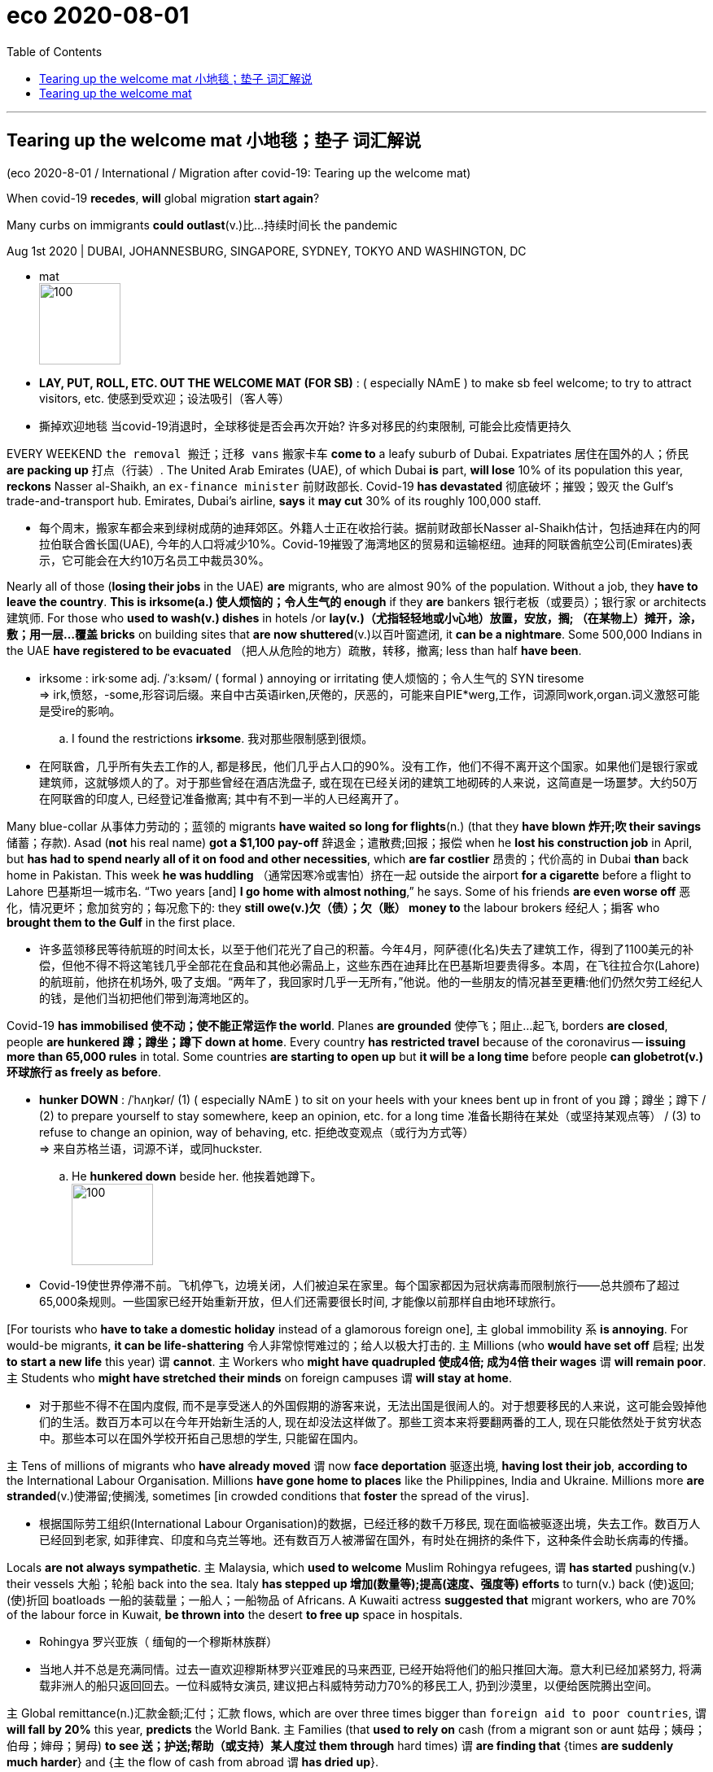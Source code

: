 
= eco 2020-08-01
:toc:

---

== Tearing up the welcome mat 小地毯；垫子 词汇解说

(eco 2020-8-01 / International / Migration after covid-19: Tearing up the welcome mat)

When covid-19 *recedes*, *will* global migration *start again*?

Many curbs on immigrants *could outlast*(v.)比…持续时间长 the pandemic

Aug 1st 2020 | DUBAI, JOHANNESBURG, SINGAPORE, SYDNEY, TOKYO AND WASHINGTON, DC


- mat +
image:../../+ img_单词图片/m/mat.jpg[100,100]

- *LAY, PUT, ROLL, ETC. OUT THE WELCOME MAT (FOR SB)* : ( especially NAmE ) to make sb feel welcome; to try to attract visitors, etc. 使感到受欢迎；设法吸引（客人等）

- 撕掉欢迎地毯
当covid-19消退时，全球移徙是否会再次开始?
许多对移民的约束限制, 可能会比疫情更持久

EVERY WEEKEND `the removal 搬迁；迁移 vans`  搬家卡车 *come to* a leafy suburb of Dubai. Expatriates 居住在国外的人；侨民 *are packing up* 打点（行装）. The United Arab Emirates (UAE), of which Dubai *is* part, *will lose* 10% of its population this year, *reckons* Nasser al-Shaikh, an `ex-finance minister` 前财政部长. Covid-19 *has devastated* 彻底破坏；摧毁；毁灭 the Gulf’s trade-and-transport hub. Emirates, Dubai’s airline, *says* it *may cut* 30% of its roughly 100,000 staff.

- 每个周末，搬家车都会来到绿树成荫的迪拜郊区。外籍人士正在收拾行装。据前财政部长Nasser al-Shaikh估计，包括迪拜在内的阿拉伯联合酋长国(UAE), 今年的人口将减少10%。Covid-19摧毁了海湾地区的贸易和运输枢纽。迪拜的阿联酋航空公司(Emirates)表示，它可能会在大约10万名员工中裁员30%。

Nearly all of those (*losing their jobs* in the UAE) *are* migrants, who are almost 90% of the population. Without a job, they *have to leave the country*. *This is irksome(a.)  使人烦恼的；令人生气的 enough* if they *are* bankers 银行老板（或要员）；银行家 or architects 建筑师. For those who *used to wash(v.) dishes* in hotels /or *lay(v.)（尤指轻轻地或小心地）放置，安放，搁; （在某物上）摊开，涂，敷；用一层…覆盖 bricks* on building sites that *are now shuttered*(v.)以百叶窗遮闭, it *can be a nightmare*. Some 500,000 Indians in the UAE *have registered to be evacuated* （把人从危险的地方）疏散，转移，撤离; less than half *have been*.

- irksome : irk·some  adj.   /ˈɜːksəm/
( formal ) annoying or irritating 使人烦恼的；令人生气的
SYN tiresome +
=> irk,愤怒，-some,形容词后缀。来自中古英语irken,厌倦的，厌恶的，可能来自PIE*werg,工作，词源同work,organ.词义激怒可能是受ire的影响。 +
.. I found the restrictions *irksome*. 我对那些限制感到很烦。

- 在阿联酋，几乎所有失去工作的人, 都是移民，他们几乎占人口的90%。没有工作，他们不得不离开这个国家。如果他们是银行家或建筑师，这就够烦人的了。对于那些曾经在酒店洗盘子, 或在现在已经关闭的建筑工地砌砖的人来说，这简直是一场噩梦。大约50万在阿联酋的印度人, 已经登记准备撤离; 其中有不到一半的人已经离开了。


Many blue-collar 从事体力劳动的；蓝领的 migrants *have waited so long for flights*(n.) (that they *have blown 炸开;吹 their savings* 储蓄；存款). Asad (*not* his real name) *got a $1,100 pay-off*  辞退金；遣散费;回报；报偿 when he *lost his construction job* in April, but *has had to spend nearly all of it on food and other necessities*, which *are far costlier* 昂贵的；代价高的 in Dubai *than* back home in Pakistan. This week *he was huddling* （通常因寒冷或害怕）挤在一起 outside the airport *for a cigarette* before a flight to Lahore 巴基斯坦一城市名. “Two years [and] *I go home with almost nothing*,” he says. Some of his friends *are even worse off* 恶化，情况更坏；愈加贫穷的；每况愈下的: they *still owe(v.)欠（债）；欠（账） money to* the labour brokers 经纪人；掮客 who *brought them to the Gulf* in the first place.

- 许多蓝领移民等待航班的时间太长，以至于他们花光了自己的积蓄。今年4月，阿萨德(化名)失去了建筑工作，得到了1100美元的补偿，但他不得不将这笔钱几乎全部花在食品和其他必需品上，这些东西在迪拜比在巴基斯坦要贵得多。本周，在飞往拉合尔(Lahore)的航班前，他挤在机场外, 吸了支烟。“两年了，我回家时几乎一无所有，”他说。他的一些朋友的情况甚至更糟:他们仍然欠劳工经纪人的钱，是他们当初把他们带到海湾地区的。


Covid-19 *has immobilised 使不动；使不能正常运作 the world*. Planes *are grounded*  使停飞；阻止…起飞, borders *are closed*, people *are hunkered 蹲；蹲坐；蹲下 down at home*. Every country *has restricted travel* because of the coronavirus -- *issuing more than 65,000 rules* in total. Some countries *are starting to open up* but *it will be a long time* before people *can globetrot(v.)环球旅行 as freely as before*.

- *hunker DOWN* : /ˈhʌŋkər/  (1) ( especially NAmE ) to sit on your heels with your knees bent up in front of you 蹲；蹲坐；蹲下 / (2) to prepare yourself to stay somewhere, keep an opinion, etc. for a long time 准备长期待在某处（或坚持某观点等） /
(3) to refuse to change an opinion, way of behaving, etc. 拒绝改变观点（或行为方式等） +
=> 来自苏格兰语，词源不详，或同huckster. +
.. He *hunkered down* beside her. 他挨着她蹲下。 +
image:../../+ img_单词图片/hunker/hunker.jpg[100,100]

- Covid-19使世界停滞不前。飞机停飞，边境关闭，人们被迫呆在家里。每个国家都因为冠状病毒而限制旅行——总共颁布了超过65,000条规则。一些国家已经开始重新开放，但人们还需要很长时间, 才能像以前那样自由地环球旅行。


[For tourists who *have to take a domestic holiday* instead of a glamorous foreign one], `主` global immobility `系` *is annoying*. For would-be migrants, *it can be life-shattering* 令人非常惊愕难过的；给人以极大打击的. `主` Millions (who *would have set off* 启程; 出发 *to start a new life* this year) `谓` *cannot*. `主` Workers who *might have quadrupled 使成4倍; 成为4倍 their wages* `谓` *will remain poor*. `主` Students who *might have stretched their minds* on foreign campuses `谓` *will stay at home*.

- 对于那些不得不在国内度假, 而不是享受迷人的外国假期的游客来说，无法出国是很闹人的。对于想要移民的人来说，这可能会毁掉他们的生活。数百万本可以在今年开始新生活的人, 现在却没法这样做了。那些工资本来将要翻两番的工人, 现在只能依然处于贫穷状态中。那些本可以在国外学校开拓自己思想的学生, 只能留在国内。

`主` Tens of millions of migrants who *have already moved* `谓` now *face deportation* 驱逐出境, *having lost their job*, *according to* the International Labour Organisation. Millions *have gone home to places* like the Philippines, India and Ukraine. Millions more *are stranded*(v.)使滞留;使搁浅, sometimes [in crowded conditions that *foster* the spread of the virus].

- 根据国际劳工组织(International Labour Organisation)的数据，已经迁移的数千万移民, 现在面临被驱逐出境，失去工作。数百万人已经回到老家, 如菲律宾、印度和乌克兰等地。还有数百万人被滞留在国外，有时处在拥挤的条件下，这种条件会助长病毒的传播。

Locals *are not always sympathetic*. `主` Malaysia, which *used to welcome* Muslim Rohingya refugees, `谓` *has started* pushing(v.) their vessels 大船；轮船 back into the sea. Italy *has stepped up 增加(数量等);提高(速度、强度等) efforts* to turn(v.) back  (使)返回;(使)折回 boatloads 一船的装载量；一船人；一船物品 of Africans. A Kuwaiti actress *suggested that* migrant workers, who are 70% of the labour force in Kuwait, *be thrown into* the desert *to free up* space in hospitals.

- Rohingya 罗兴亚族（ 缅甸的一个穆斯林族群）

- 当地人并不总是充满同情。过去一直欢迎穆斯林罗兴亚难民的马来西亚, 已经开始将他们的船只推回大海。意大利已经加紧努力, 将满载非洲人的船只返回回去。一位科威特女演员, 建议把占科威特劳动力70%的移民工人, 扔到沙漠里，以便给医院腾出空间。

`主` Global remittance(n.)汇款金额;汇付；汇款 flows, which are over three times bigger than `foreign aid to poor countries`, `谓` *will fall by 20%* this year, *predicts* the World Bank. `主` Families (that *used to rely on* cash (from a migrant son or aunt 姑母；姨母；伯母；婶母；舅母) *to see 送；护送;帮助（或支持）某人度过 them through* hard times) `谓` *are finding that* {times *are suddenly much harder*} and {`主` the flow of cash from abroad `谓` *has dried up*}.

- remittance : /rɪˈmɪtns/ =>  re-回,向后 + -mitt-送,派 + -ance名词词尾

- aunt : the sister of your father or mother; the wife of your uncle 姑母；姨母；伯母；婶母；舅母

- see : v. [ VN + adv./prep. ] to go with sb to help or protect them 送；护送
.. I *saw* the old lady *across (= helped her cross) the road*. 我护送老太太穿过马路。

- *see sb through | see sb through sth* : ( not used in the progressive tenses 不用于进行时 ) to give help or support to sb for a particular period of time 帮助（或支持）某人度过
.. Her courage and good humour *saw her through*. 她靠着顽强的勇气和乐观的性格挺了过来。
.. I only have $20 *to see me through the week*. 我只有20元来维持我这一周了。

-  世界银行预测，今年全球汇款流量将下降20%，而(作为"扶贫资金"最大来源的)全球汇款流量, 是外国对贫困国家援助的三倍多。那些过去依靠 移民到国外的儿子, 或父母的姐妹们, 所提供的现金, 来度过难关的家庭, 他们发现，生活情况突然变得更加艰难，同时来自海外的汇款流入也已枯竭。


`主` Businesses that *depend on* mobile labour `谓`  *have been hobbled*  蹒跚；跛行;阻止；妨碍. Pokka Singapore, a drinks-maker, *employs*(v.) about 120 Malaysians who *used to commute* （乘公共汽车、火车、汽车等）上下班往返，经常往返（于两地） across the border *to Singapore*. When the borders *closed*, more than half *decided to remain in* Malaysia, says Rieko Shofu, the firm’s boss. She *has gone without* 缺少（所需之物）；没有（常有之物等） half her Malaysian workforce [for months], with no end in sight.

-  *go without* : (PHRASAL VERB) 缺少（所需之物）；没有（常有之物等） If you *go without* something that you need or usually have or do, you do not get it or do it.
.. I have known what it is like *to go without food for days*...
我知道几天没有东西吃是什么滋味了。

- 依赖流动性劳动力的企业, 已经举步维艰。Pokka Singapore是一家饮料制造商，雇佣了大约120名马来西亚人，他们过去经常往返于边境和新加坡之间来上班。该公司的老板Rieko Shofu说，当边境关闭时，超过半数的人决定留在马来西亚。她已经失去了一半的马来西亚劳工, 好几个月了，而且看不到结束的迹象。


Travel curbs(n.) *have made* cross-border investment *harder*. Before *committing(v.) money to a venture*, you *need to be “able to walk* the factory floor” and “*physically validate* what you *read* in the PowerPoint presentation 提出（或展示、解释等）的方式,” *says* Stephen Forshaw of Temasek, Singapore’s `sovereign-wealth fund` 主权财富基金. Now, if you *are not* already there, you can’t.

- validate : /ˈvælɪdeɪt/ v. to prove that sth is true 证实；确认；确证 / to state officially that sth is useful and of an acceptable standard 批准；确认…有效；认可 +
=> -val-强壮,价值 + -id形容词词尾. 词源同 value.引申词义有效的。 +
.. *to validate a theory* 证实理论
.. Check that their courses *have been validated* by a reputable organization. 要确保他们的课程获得有声望机构的承认。

- presentation :[ U ] the way in which sth is offered, shown, explained, etc. to others 提出（或展示、解释等）的方式
.. Improving *the product's presentation* (= the way it is wrapped, advertised, etc.) should increase(v.) sales. 改进产品的装潢将会提高销售量。
.. I admire *the clear, logical presentation* of her arguments. 我很欣赏她的论证，言辞清晰且有条理。

- 新加坡主权财富基金淡马锡(Temasek)的斯蒂芬•福肖(Stephen Forshaw)表示，在投资一家企业之前，你需要“能够在工厂里实地考察”，并“切实验证你在PowerPoint演示文稿中所读到的内容的真假性”。现在，如果你还做不到这一点，你就无法投资。


*Even if* tourism 旅游业；观光业 and business travel *return to something resembling 看起来像；显得像；像 normal* [as the pandemic *fades*], some restrictions on migration *may remain*. Where people *had* `a settled 不大可能变动的；稳定的 settled right` *to move* which *was temporarily suspended* for health reasons, within the European Union for example, that right *will surely be restored*. But where `主` permission (to move) `谓` *is granted*  （尤指正式地或法律上）同意，准予，允许 by the host government 东道国政府, it *may become permanently harder*.

- settled : a. not likely to change or move 不大可能变动的；稳定的 / comfortable and happy with your home, job, way of life, etc. 舒适自在的；（对住所、工作、生活方式等）习惯的 +
.. *settled weather* 持续不变的天气
.. *a settled way* of life 安定的生活方式

- 随着疫情的消退，即使旅游业和商务旅行恢复到类似正常的水平，对移民的一些限制仍可能保留。在那些"人们有着稳定的权力能自由迁移"的地方, 例如欧盟, 虽然这些地方因疫情原因而暂时封禁, 但自由迁移的权力将来必定会恢复. 但在那些迁移自由需要东道国政府批准的地方，自由迁移就可能永久地比较困难.


Much *will depend on* how covid-19 *affects* people’s view of immigrants. Fear *could make them more hostile*. Many *will conclude that* letting(v.) in foreigners *is* a health risk (though the vast majority of travellers *are not* migrants). Because the virus *originated in China*, bigots （种族、宗教或政治的）顽固盲从者，偏执者 in many countries *have mistreated* 虐待 people who *look* Chinese. Bigots in China, meanwhile, *have evicted* （尤指依法从房屋或土地上）驱逐，赶出，逐出 black immigrants *from* their homes and *barred them from hotels*, after *hearing a rumour* that Africans *were likely to be infected*. Future migrants *will not quickly forget* footage （影片中的）连续镜头，片段 of `a no-blacks sign` on a McDonald’s in Guangzhou.

- bigot :  /ˈbɪɡət/ n. a person who has very strong, unreasonable beliefs or opinions about race, religion or politics and who will not listen to or accept the opinions of anyone who disagrees （种族、宗教或政治的）顽固盲从者，偏执者 +
=> 来自口语by god , 形容某些常常以神之名拿神说事的人。

- evict : v. /ɪˈvɪkt/  *~ sb (from sth)* to force sb to leave a house or land, especially when you have the legal right to do so （尤指依法从房屋或土地上）驱逐，赶出，逐出 +
=> e-, 向外。-vict,胜利，词源同victory,convince. 即胜利赶走，驱逐。

- 这在很大程度上将取决于新冠肺炎如何影响人们对移民的看法。恐惧可能会让他们更具敌意。许多人会得出结论，让外国人入境会带来健康风险(尽管绝大多数的旅行者不是移民)。由于病毒起源于中国，许多国家中的偏执的人, 对看起来像中国人的人, 施加了虐待。与此同时，在听到非洲人可能会受到感染的传言后，中国的偏执分子也将黑人移民赶出了家园，并禁止他们入住酒店。未来的外来移民, 是不会很快忘记广州麦当劳上的"禁止黑人进入"的标识的。


*With economies reeling* 踉跄；摇摇晃晃地挪动；蹒跚;似乎在不停旋转；仿佛天旋地转, many *will also conclude that* it is time *to stop* immigrants *from competing(v.) with* natives 本地人；当地人;本地人；当地人 *for* scarce(a.)缺乏的；不足的；稀少的 jobs. In countries where lots of migrants *have been laid off* （通常指因工作岗位不足而）辞退，解雇，使下岗 and *are allowed to live on the dole*  失业救济金, locals *may resent* 愤恨；感到气愤；愤愤不平 the expense.

- dole : /doʊl/ => 词源同deal, 分发，分配，发配。引申义施舍或失业救济金。

- 随着经济的摇摇欲坠，许多人也会得出结论，现在是时候阻止移民来与当地人争夺稀缺的工作了。在许多移民被解雇并被允许靠救济金生活的国家，当地人可能会对这笔费用的支出感到不满。


The pandemic *might also hurt* `illicit 非法的；违法的 migrants`. `主` Some of `the snooping 窥探；打探；探听 tools` that governments *have introduced* to trace(v.) the spread of covid-19 `谓` *could outlast 比…持续时间长 it*, *making it harder* to work(v.) in the shadows. In China, *to take the most extreme example*, malls and subways *often deny(v.) entry to* those who lack(v.) an app on their phone *to show* they are healthy, which *no one can get* without a formal address. “It *may become virtually 几乎；差不多；事实上；实际上 impossible* to live(v.) without papers 证明；证件,” *writes* Roberto Castillo of AfricansInChina.net.

- 疫情还可能伤害非法移民。各国政府为了追踪covid-19的传播, 而采用的一些监视工具, 可能会长存下去，这些监视会在明面上运行。在中国，举个最极端的例子， 对于那些手机上没有app来显示自己健康与否的人,
商场和地铁经常拒绝他们进入，没有正式居住地址的人, 是无法进入的。AfricansInChina.net的罗伯托·卡斯蒂略写道:“你没有健康证明的话, 几乎是无法在中国生活下去的。”


In other ways, however, the pandemic *could make* people *friendlier 更友好 towards* immigrants, many of whom *have risked their lives* to do(v.) essential work during the crisis (see chart 1). Health services in rich countries *could not function* without them (see chart 2). Roughly half the doctors in Australia and Israel *are foreign-born*. In America migrants *were* 14% of the population in 2018 but 29% of doctors. `主` Medical research, of the sort (that *will* one day *yield*(v.)出产（作物）；产生（收益、效益等）；提供 a vaccine 疫苗；菌苗), `谓` *depends on* teams of `the most talented minds from around the world` *getting together and collaborating*. Some 40% of `medical and life scientists` in America *are foreign-born*. `主` The Oxford Vaccine Group, which *unveiled* 为…揭幕；揭开…上的覆盖物；拉开…的帷幔;（首次）展示，介绍，推出；将…公之于众 `promising(a.) vaccine trial results`(n.) in July, `谓` *includes* scientists from practically 几乎；差不多；很接近 everywhere.

- 然而，在其他方面，疫情可能会让人们对移民更加友好，他们中的许多人, 在危机期间冒着生命危险做了重要的工作(见表1)。富国中的医疗服务, 离不开他们(见图表2)。澳大利亚和以色列中, 大约有一半的医生是在外国出生的. 2018年时, 美国的移民占总人口的14%，但却占了医生总数的29%。有朝一日会生产出疫苗的那种医学研究，有赖于来自世界各地的最有才华的团队, 聚集在一起合作。在美国，大约40%的医学和生命科学家, 是外国出生的。牛津疫苗集团(Oxford Vaccine Group)在7月份公布了前景看好的疫苗的试验结果，该组织也包括了来自世界几乎各地的科学家。

Immigrants *also do* a big share of the jobs *that “make it possible* for the rest of us *to work safely from home*,” *observes* Doris Meissner of the Migration Policy Institute, a think-tank. They *grow food* (42% of farm workers in America *are foreign-born*), *deliver(v.) things* (18% of industrial truckers) and *disinfect(v.)给…消毒 floors* (47% of `hotel maids` 酒店女仆 and 25% of janitors 看门人). More than half of American `tech giants` *were founded by* immigrants or their children. That *includes* Zoom, Amazon and Google, [without whose products] `remote working` *would be tricky* 难办的；难对付的.

- janitor :  /ˈdʒænɪtər/ N-COUNT A janitor is a person whose job is to take care of a building. 看门人;清洁工;门房 +
=> January（一月）来自古罗马的门户之神Janus的名字，而该神名则来自拉丁语ianua（门）；同样来自这个拉丁语的单词是janitor（门卫）。一月是一年的门户，通过理解January的本义得到词根-jan-“门”，这样janitor应该好记些。 +
image:../../+ img_单词图片/j/janitor.jpg[100,100]

- 移民政策研究所 -- 一个智库-- 的Doris Meissner说, 移民做了很大一部分工作，真是因为他们的工作, 才“使我们其他人能够在家中安全地工作”。他们种植粮食(42%的美国农场工人, 是外国出生的)，送货(18%的工业卡车司机是移民), 和楼层消毒(47%的酒店服务员和25%的门卫是移民)。超过一半的美国科技巨头, 是由移民或他们的子女创立的。包括Zoom、亚马逊(Amazon)和谷歌，如果没有它们的产品，远程工作就很难实现。


[With covid-19 *rife*(a.)（坏事）盛行，普遍; 充斥，充满（坏事）], immigration policy *is not at the top of the agenda* anywhere. But *it is bubbling up* （感情）变得越来越强烈. Europe *seems more hostile to* migrants (*crossing* the Mediterranean 地中海). In Australia the opposition Labor Party’s immigration spokeswoman *said* the country *should move away from* its “lazy” reliance(n.) on “cheap” foreign workers who *take “jobs* (Australians could do”).

- rife  /raɪf/ a.  *~ (with sth)* full of sth bad or unpleasant 充斥，充满（坏事） / if sth bad or unpleasant is rife in a place, it is very common there （坏事）盛行，普遍 +
=> 词源同 river,rift.通常用于形容坏事的盛行。

- 在covid-19肆虐的情况下，在任何地方, 移民政策都不列于首要议程。但它的确正越来越受关注。对穿越地中海而到来的移民, 欧洲似乎更加敌视。在澳大利亚，反对党工党的移民发言人表示，该国应该摆脱对“廉价”外国工人的“懒惰”依赖，这些人抢走了“澳大利亚人本可以做的工作”。


Among rich countries the debate *is playing out （使）（戏剧性的事件）逐渐发生；（使）展开 most dramatically* in America. Long before covid-19 *was discovered*, Mr Trump *associated* immigrants *with* germs 微生物；细菌；病菌. He *spoke of* 提起；讲述 “tremendous 巨大的；极大的 `infectious disease` 传染病 … *pouring across the border*” with Mexico. Stephen Miller, a hardline 强硬的；不妥协的 adviser, *had long argued that* public health *could provide a legal justification* 正当理由 for *shutting them out* 把…关在门外;使…不能进入. After the coronavirus *struck*, Mr Trump *enacted* 通过（法律）;颁布；制定法律 a wishlist 意愿清单 of restrictions.

- justification : jus·ti·fi·ca·tion n.   /ˌdʒʌstɪfɪˈkeɪʃn/   n. *~ (for sth/doing sth)* a good reason why sth exists or is done 正当理由
.. *I can see no possible justification* for any further tax increases. 我看不出还能提出什么理由来进一步加税了。

- 在富裕国家中，这场辩论在美国上演得最为戏剧化。早在新冠肺炎被发现之前，特朗普就将移民与细菌联系在一起。他谈到了“巨大的传染性疾病……正越过与墨西哥的边境”。强硬派顾问斯蒂芬•米勒(Stephen Miller)长期以来一直认为，公共卫生可以提供法律依据, 来"将他们(移民)拒之门外"。冠状病毒爆发后，特朗普通过了一系列限制措施的法律。

He *banned* foreign travellers from China. This *did not protect America* since Americans *were free* to return home from covid-19 hotspots. Nonetheless 尽管如此，但是, Mr Trump *praised* his own decisiveness （作出的）决定，抉择. “I *banned* China,” he *repeated*, often.

- 他禁止来自中国的外国游客。这并没有保护到美国，因为美国人可以自由地从其他covid-19热点地区返回美国。尽管如此，特朗普还是称赞了自己的抉择。“我封禁了中国，”他经常重复说。

Immigration to the United States *was falling* even before the pandemic, *thanks to* `① aggressive 好斗的；挑衅的；侵略的；富于攻击性的;气势汹汹的；声势浩大的；志在必得的 enforcement`  执行, ② `reduced(a.) quotas`(n.)定额；限额；配额 and ③ `the eloquence` 口才；雄辩；雄辩术；修辞 with which Mr Trump *tells* migrants `they are not wanted`. The `net increase` in the foreign-born population *was* a mere 200,000 in 2017-18, *down from* over 1m in 2013-14. Mr Trump *seems* eager *to lower*(v.) that number *to* zero.

- quota : /ˈkwəʊtə/ n.
[ C ] the limited number or amount of people or things that is officially allowed 定额；限额；配额 +
-> *a quota system* for accepting refugees 接收难民的限额制度 +
[ C ] an amount of sth that sb expects or needs to have or achieve 定量；定额；指标 +
-> I'm going home now -- *I've done my quota of work* for the day. 我现在要回家了—我已完成了今天的工作指标。 +
=> 来自拉丁语quot,多少，来自PIE*kwo,疑问代词词干，词源同quality,quantity.用于指战士或士兵的供给定额或配额，后词义通用化。

- eloquence :  /ˈelə-kwəns/ +
image:../../+ img_单词图片/e/eloquence.jpg[100,100]

- 甚至疫情流行之前，美国的移民数量就已经在下降了，这要归功于积极的执法、减少的移民配额, 以及特朗普的雄辩, 告诉移民说不需要他们了。美国的外国出生人口(即移民)的净增长, 从2013-14年的逾100万, 下降到2017-18年的区区20万。看上去特朗普急于将这一数字降至零。


In June he *issued* a “Proclamation 宣言；公告；声明 (*Suspending* `Entry(n.) of Aliens` `Who *Present* a Risk *to* the US Labour Market` *Following* the Coronavirus *Outbreak*)”. It *froze* four types of visa [for the rest of the year]: H-1Bs (for `highly skilled workers`); H-2Bs (for `less-skilled workers`); J visas, for `au pairs`, ``temporary summer workers ``and some academics; and L visas, for professionals who *are moved* within the same company.

- au pairs : /ˌoʊ ˈper/ n. 互惠换工生（以帮做家务、照顾小孩等换取食宿和学习语言的外国年轻人） / adj. 互惠的，换工的

- 今年6月，他发布了一项“公告，在冠状病毒爆发后，暂停"对美国劳动力市场构成风险的外国人"入境”。在今年余下的时间里，它冻结了四种类型的签证: +
.. H-1Bs(高技能工人签证); +
.. H-2Bs(针对低技能工人); +
.. J签证(给互惠换工生、临时暑期工人和一些学者);  +
.. L签证(适用于随着同一家公司进入美国工作的专业人员)。



With every word, they *drop* knowledge

These new rules, *combined with* a near `total shutdown` of `visa offices`, *will destroy* American jobs, *not create* them. Holders of H-1B visas *mostly work in* information technology, where there *is* a skills shortage. Adam Ozimek of Upwork, a freelancing 当自由职业者 platform, *estimates that* `主` the use of IT *to enable* `remote working` `谓` *has reduced* the risk of `job losses` *by between a third and a half*. And a new paper by Britta Glennon of the Wharton School *finds that* when America *restricts* H-1B visas, multinationals 跨国公司 *do not hire* more Americans. They *shift* operations *to* Canada, India and China.

- freelance  : a. earning money by selling your work or services to several different organizations rather than being employed by one particular organization 特约的；自由职业（者）的 / [ V ] to earn money by selling your work to several different organizations 做特约工作；从事自由职业 +
=>  free, 自由的。lance, 矛。原指自由作战的战士，雇佣兵。后用来指自由撰稿人，自由职业者。

- 这些新规定，加上"签证办公室"的几乎全部关闭，将会摧毁而不是创造美国的就业机会。持有H-1B签证的人, 大多在信息技术行业工作，而这一行业存在技能短缺问题。自由职业平台Upwork的亚当•奥兹梅克(Adam Ozimek)估计，利用IT来实现远程工作, 能将失业风险降低三分之一到一半。沃顿商学院(Wharton School)的布丽塔•格伦农(Britta Glennon)的一篇新论文发现，当美国限制H-1B签证时，跨国公司不但不会雇佣更多的美国人。他们反而将业务转移到加拿大、印度和中国。


`主` *Curbing* 控制，抑制，限定，约束（不好的事物） the flow of talent `谓` *will constrict* 限制；限定；抑制；约束 economic growth. *Consider* `the baffling 令人困惑的 decision` *to stop* intra-company 公司内部的 transfers 搬迁；转移；调动；变换. Multinationals *routinely bring in* 引入；请来；邀请 key managers or technicians *from abroad* to solve(v.) bottlenecks （尤指工商业发展的）瓶颈，阻碍，障碍. If they *cannot do this*, their businesses *are less likely to succeed* -- so they *will be less likely to invest in America at all*. “About 80% of my portfolio （个人或机构的）投资组合，有价证券组合 *consists of* at least one founder(n.) who has immigrant roots,” says Joydeep Bhattacharyya, a `venture capitalist` 资本家 in Silicon Valley. “Many *have started* outside the United States, and then the entrepreneur *has moved over* 转变;变更;让位;离职, *employing* a lot of American workers. This year it’*s completely stopped*. *No matter* how well they’re doing, they can’t come.”

- baffle : /ˈbæfl/ v. to confuse sb completely; to be too difficult or strange for sb to understand or explain 使困惑；难住 / n.( technical 术语 ) a screen used to control or prevent the flow of sound, light or liquid （控制声、光、液体等流动的）隔板，挡板，反射板 +
=> 拟声词。 +
.. *I'm baffled* why she hasn't called. 我不明白她为什么没打电话。 +
image:../../+ img_单词图片/b/baffle.jpg[100,100]

- *move over* : ① (PHRASAL VERB) 转变;变更 If you move over to a new system or way of doing something, you change to it. +
-> The government is having to introduce some difficult changes, particularly in *moving over to a market economy*.
政府不得不推行一些艰难的变革，尤其是向市场经济体制的转变。  +
② (PHRASAL VERB) 让位;离职 If someone moves over, they leave their job or position in order to let someone else have it. +

- 限制人才流动, 将限制经济增长。想想"阻止公司内部调动"这样的令人困惑的决定吧。跨国公司通常从国外引进关键管理人员或技术人员, 来解决瓶颈问题。如果他们做不到这一点，他们的生意就不太可能成功——所以他们根本就不太可能在美国投资。硅谷风险投资家乔伊迪普•巴塔查里亚(Joydeep Bhattacharyya)表示:“在我的投资组合中，大约有80%, 其创始人中至少有一位有移民血统。”他说:“许多企业家在美国以外的地方开始创业，然后这些企业家就转移到美国，雇用了很多美国工人。但这种现象今年它完全停止了。因为不管他们做得有多好，他们都无法进入美国。”


*Banning* au pairs *won’t create(v.) jobs for Americans*, either. On the contrary: by *providing* cheap child care, au pairs *make it easier* for American parents *to go out to work*. `主` Families that *couldn’t afford a nanny* （儿童家中的）保姆;奶奶；姥姥 `谓` *can often afford* an au pair because `主` part of the au pair’s compensation  补偿（或赔偿）物；（尤指）赔偿金，补偿金；赔偿 `系` *is* a place to stay /and a chance to learn English.

- 禁止互惠生, 也不会为美国人创造就业机会。相反，通过提供廉价的托儿服务，互惠生能让美国父母更方便外出工作。那些请不起保姆的家庭通常也能请得起互惠生，因为互惠生的部分报酬, 是只要提供他们以住宿和学习英语的机会。

Jason Patwell, a defence contractor  承包人；承包商, *is* a single father of three boys, one of whom *has special needs*  （智力或身体障碍者的）特殊需求. He *was aghast*(a.)惊恐；惊骇 when he *realised that* an au pair *would not be coming*. “I *would love to （表示喜欢，愿意）很想 say* I *have a back-up plan*, but I don’t. I *can throw money at （在某事上）白扔钱 the problem*, and *go into debt*. I’*ll survive* until the end of the summer,” he says.

- aghast :  /əˈɡæst/ a. *~ (at sth)* filled with horror and surprise when you see or hear sth 惊恐；惊骇 +
=> 前缀a-, 加强。-ghast同ghost, 见鬼了。 +
.. Erica *looked at him aghast*(a.). 埃丽卡惊恐地望着他。

-  *THROW MONEY AT STH* : ( disapproving ) to try to deal with a problem or improve a situation by spending money on it, when it would be better to deal with it in other ways （在某事上）白扔钱
.. It is inappropriate simply *to throw money at these problems*. 只是用钱去处理这些问题, 是不适当的。

- 国防承包商杰森·帕特韦尔(Jason Patwell)是三个男孩的单亲父亲，其中一个孩子还需要特殊照顾。当他意识到互惠生不来的时候，他惊呆了。“我真的很想说我有后备计划，但我没有。我可以在这个问题上白白花钱, 然后陷入负债。我能活到夏末”他说。


In worse-off 恶化，情况更坏；愈加贫穷的；每况愈下的 countries, where the state *lacks(v.) the cash* to cushion(v.)（跌倒或碰撞时）起缓冲作用，缓和冲击 the economic shock of covid-19, the debate about migration *is even more fraught*(a.)充满（不愉快事物）的. *Consider* South Africa, where xenophobia(n.)仇外，惧外（对外国人的厌恶或惧怕） *was common*, sometimes lethally 致命地；危害地；极具威胁地 so, even before the pandemic. Like America, South Africa *shares* `a long, porous 多孔的；透水的；透气的 land border` with a large continent 大陆；陆地；洲 where *wages are much lower*. Workers and traders *flock(v.)群集；聚集；蜂拥 there from all over Africa*. The World Bank *estimates that* each one *creates [on average] two jobs* for natives, because migrants *import* skills, *start* businesses and *spend* money. But most South Africans *think otherwise* 不这样认为;有另外的想法. They *are nearly [twice] `as likely to say that* {immigrants *are* a burden}` *[than]* `*to say* {they *make the country stronger*}`, says a Pew poll. (In America, those figures *are reversed*  颠倒的；相反的.)

- fraught : adj.  /frɔːt/ *~ with sth* : filled with sth unpleasant 充满（不愉快事物）的 +
=> 来自freight的拼写变体，原指船只装满货物的，满载的。后来该词用于心理学术语，指心里面装满担子的，忧虑的。 +
.. There was *a fraught silence*. 有一阵令人焦虑的沉默。

- xenophobia : /ˌzenəˈfoʊbiə/ => xeno-,外国人，-phobia,仇视，词源同 claustrophobia.

- porous : /ˈpɔːrəs/ 多孔的；透水的；透气的 +
=> 来自pore,孔隙。词源解释见pore²词条 与词根-port-(运输)同源词根词缀： -por-(通过,通道) + -ous

- 在那些状况恶化的国家，它们缺乏资金来缓冲covid-19带来的经济冲击，关于移民的辩论也更充满令人不快的气氛。以南非为例，即使在疫情之前，仇外情绪已经很普遍，有时甚至充满了危害。与美国一样，南非与贫穷的(比南非工资低得多的)非洲大陆, 有着漫长而充满渗透性的边界. 工人和商人们从非洲各地涌向南非。据世界银行(World Bank)估计，由于移民能带进技能、开办企业, 并且花钱消费，所以每一个移民, 平均能为南非当地人创造两个工作机会。但大多数南非人却不这么想。皮尤(Pew)的一项民意调查显示，认为"移民是一种负担"的人数, 几乎两倍于认为"移民能使南非更强大"的人数。(在美国，这一数字正好相反。)


`主` One of the first things (South Africa’s government *did* to fight(v.) covid-19) `系` *was* to build(v.) a 40km fence 栅栏；篱笆；围栏 on the border with Zimbabwe 津巴布韦. It *has more holes* than a bagel 百吉饼（硬面包圈） warehouse 仓库；货栈；货仓. A local farmer *calls it* “a complete farce” 滑稽戏（剧本）；闹剧（剧本）；笑剧（剧本）. It *would not be* much of `a public-health measure` in any case. Covid-19 *has largely entered South Africa* by air, from Europe, and *is circulating widely*.

- bagel : /ˈbeɪɡl/ a hard bread roll shaped like a ring 百吉圈（硬面包） +
=> bag-,词源同bow,弯，-el,小词后缀。形容该面包外观。 +
image:../../+ img_单词图片/b/bagel.jpg[100,100]

- farce :  /fɑːrs/ n. [ CU ] a funny play for the theatre based on ridiculous and unlikely situations and events; this type of writing or performance 滑稽戏（剧本）；闹剧（剧本）；笑剧（剧本） / [ C ] a situation or an event that is so unfair or badly organized that it becomes ridiculous 荒唐的事情；闹剧 +
=> 来自拉丁语farcire, 塞进，填塞，词源同force-meat. 可能来自PIE*ger, 塞，充满，词源同cram, crowd. 后用于指大杂烩，闹剧。 +
image:../../+ img_单词图片/f/farce.jpg[100,100]

- 南非政府对抗新冠肺炎的第一件事, 就是在与津巴布韦的边界上修建了个40公里长的围栏。它上面的洞比百吉饼仓库的还要多。当地一位农民称, 这是一场“彻头彻尾的闹剧”。在任何情况下，这都不会是一种公共卫生措施。新冠肺炎大部分是从欧洲乘飞机进入南非的，而且传播很广。


In March a minister *announced that* `主` foreign-owned shops, which *are* the only outlets 专营店；经销店;折扣品经销店;出口；排放管 in many areas and *are disproportionally 不均衡地；不相称地 owned* by Ethiopians and Somalis 索马里人, `谓` *would have to close*. Locals *were forced* to travel(v.) miles *to buy groceries* 杂货；食品；生活用品, which *helped spread the virus*. Enforcement *was relaxed* in April, but the hassles 困难；麻烦 *did not end*.

- outlet : ( business 商 ) a shop/store or an organization that sells goods made by a particular company or of a particular type 专营店；经销店
.. The business *has 34 retail outlets* in this state alone. 那家商号仅在本州就有34个零售店。

- hassle : /ˈhæsl/ n. a situation that is annoying because it involves doing sth difficult or complicated that needs a lot of effort 困难；麻烦 / v. [ VN ] ( informal ) to annoy sb or cause them trouble, especially by asking them to do sth many times （不断）烦扰，麻烦

- 今年3月，一位部长宣布，外资商店将不得不关闭，这些商店是许多地区唯一的经销店，由埃塞俄比亚人和索马里人不成比例地拥有。关店之后, 当地人被迫长途跋涉数英里来购买食品杂货，这助长了病毒的传播。在4月份, 执法有所放松，但麻烦并没有因此而结束。



`主` When the offices (that *issue* permits) `谓` *were closed*, the government *promised that* all expiring 到期; 失效 permits *would automatically be extended*, *first* until July 31st, *then* until October 31st. However, police and soldiers *have allegedly 依其申述；据说，据称 detained*  拘留；扣押 and *demanded bribes from* foreigners (with out-of-date papers). A few Zimbabweans *got on* 上车 privately organised `repatriation 遣送回国；调回本国 buses`. Upon *leaving* South Africa, some *were banned from returning* for five years, despite *promises to the contrary*. An overhaul 检修；大修；改造 of `immigration laws` *is due* 预定；预期；预计 later this year -- *to be drafted* by securocrats 〈南非〉军警官参政要员;可影响政府政策的人, *not* economists.

- securocrat : /sɪ'kjʊərə-kræt/ N a military or police officer who has the power to influence government policy (南非白人政权时期的政府官员, 军事官僚)可影响政府政策的人

- 当发放许可证的办公室关闭时，政府曾承诺, 所有即将到期的许可证将自动延期，先是延长至7月31日，然后延长至10月31日。然而，警察和士兵还是据称拘留了证件过期的外国人，并向他们索要贿赂。一些津巴布韦人登上了私人组织的遣返大巴。离开南非后，一些人被禁止在五年内返回，尽管政府做出相反的承诺。南非的移民法的全面改革, 将于今年晚些时候进行 -- 将由军警官参政要员起草，而不是经济学家。


Some countries *may emerge* [from the pandemic] *more open to* migration. [In Japan] covid-19 *may have spurred* 鞭策；激励；刺激；鼓舞;促进，加速，刺激（某事发生） the government *to make its pro-immigration policies more explicit*  （说话）清晰的，明确的；直言的；坦率的; 直截了当的；不隐晦的；不含糊的. The country *is ageing* and *needs* young foreigners *to clean(v.) hotels* and *staff(v.)在…工作；任职于；为…配备职员 shops*. The `polite fiction`(虚构的事；假想之物)客套话; 以避免冲突或尴尬 *was that* many of these foreign workers *were* “trainees”  实习生, *learning skills to bring back home*.

- trainee :  /ˌtreɪˈniː/

- 一些国家可能会从疫情中脱颖而出，而对移民更加开放。在日本，新冠肺炎可能促使该国政府更加明确地支持移民政策。这个国家正在老龄化，需要年轻的外国人来打扫酒店和在商店打工。客气的说就是, 这些外国工人有许多是“实习生”，在日本学习用以带回母国的技能。


*Got* a lot farther [*by* working(v.) a lot harder]

But [from April] the government *ditched 抛弃;丢弃 the requirement* (that these “trainees” 实习生 *stick with*  紧跟，不离开（某人，以便得到帮助） the firm (that *sponsored 主办；举办；促成 their visa*)). It *did not want to deport(v.)把（违法者或无合法居留权的人）驱逐出境，递解出境 migrants* who *had lost jobs* in one sector (eg hotels) when others (eg hospitals) *were crying out for them*. So it *announced that* they *could switch employers*. *By doing so*, it *has dropped the pretence* 假象；伪装；虚伪的表现 that `主` the trainee programme `系` *is* about anything *more than* coping with `Japan’s own labour shortage`, *argues* Menju Toshihiro of the Japan Centre for International Exchange, a non-profit. Indeed, migrant workers *are [so] valuable [that]* `主` calls(n.) (*to exclude* them *from* the government’s covid-19 `stimulus package` 经济刺激方案) `谓` *fell on deaf 聋的 ears* 不被理睬；不被注意；被置若罔闻.

- *stick with sb/sth* : [ no passive ] ( informal )
(1) to stay close to sb so that they can help you 紧跟，不离开（某人，以便得到帮助） +
(2) to continue with sth or continue doing sth 持续；坚持
.. They decided *to stick with their original plan*. 他们决定继续执行原来的计划。

- sponsor : [ VN ] to arrange for sth official to take place 主办；举办；促成 / [ VN ] to support sb by paying for their training or education 资助（某人的培训或教育）
.. The US *is sponsoring negotiations* between the two sides. 美国正在安排双方的谈判。

- pretence : /ˈpriːtens/ n. [ Using. ] *~ (of sth/of doing sth) |~ (that...)* the act of behaving in a particular way, in order to make other people believe sth that is not true 假象；伪装；虚伪的表现

- *FALL ON DEAF EARS* : to be ignored or not noticed by other people 不被理睬；不被注意；被置若罔闻
.. Her advice *fell on deaf ears*. 她的忠告没有受到重视。

- 通过更加努力的工作，我们走得更远. +
但从4月份开始，日本政府取消了要求这些“实习生”必须留在为他们提供签证的公司的规定。它不想驱逐那些"在一个部门(如酒店)失去工作, 但在其他部门(如医院)却迫切需要他们"的移民。因此，政府宣布他们可以更换打工公司。日本国际交流中心(一家非营利性机构)的Menju Toshihiro认为，通过这样做，日本就抛弃了假象外衣, 谎称实习生计划是出于"解决日本自身的劳动力短缺"之外的其他目的. 事实上，外来移民工人是如此的宝贵，以至于那些要想把他们(移民)排除在政府的刺激经济计划之外的呼声, 都被日本政府忽略掉了。



*Do they know* what you *overcame*?

[In Britain] anti-immigration sentiment （基于情感的）观点，看法；情绪 *peaked* 达到高峰；达到最高值 around the time of `the Brexit referendum`(n.)全民投票；全民公决 of 2016, but *has since subsided* 趋于平静；平息；减弱；消退. `主` Many (who *voted to leave the EU* because they *thought* there was too much migration) `谓` now *feel* Britain *has taken back control of* its borders. *In the wake of*  随…之后而来；跟随在…后 covid-19, views of immigration *will continue to mollify*(v.)使平静；抚慰, *predicts* Jonathan Portes of King’s College London. `主` A recent decision *to extend* residence rights *to up to* 3m Hong Kongers `谓` *passed without fuss* （为小事）大吵大闹，大发牢骚;无谓的激动（或忧虑、活动）；大惊小怪. Under `a proposed 被提议的，建议的 points-based 记点积分制 system`, EU nationals （某国的）公民 *will find* it harder to work(v.) in the UK, and few workers from anywhere *will be admitted* [if they *make less than £25,600 ($33,231)* a year]. But the rules *will be looser* for health workers. And voters 选民 *have noticed that* `主` many migrants who *make less than £25,600* `系` *have been indispensable* 不可或缺的；必不可少的 [of late 最近以来]. “`主` Care workers` （精神病人、残疾人、尤指住院治疗者的）护理员, bus drivers and `supermarket staff` all `谓` *fulfil 履行；执行；符合；具备;起…作用；目的是 essential functions*, and *it is far from obvious that* there *will be* public support for an immigration system that *excludes 排斥；拒绝接纳 them all* in favour of relatively 相当程度上；相当地；相对地 junior bankers,” *writes* Mr Portes.

- referendum : /ˌrefəˈrendəm/ n. *~ (on sth)* an occasion when all the people of a country can vote on an important issue 全民投票；全民公决 +
=> 来自拉丁语 referendum,参考对象，来自 referre,拿回，参考，词源同 refer.-end,动名词后缀， -um,中性格。后引申词义全民公决。

-  *in the wake of sb/sth* : coming after or following sb/sth 随…之后而来；跟随在…后
.. There have been demonstrations on the streets *in the wake of* the recent bomb attack. 在近来的炸彈袭击之后，大街上随即出现了示威游行。
.. A group of reporters *followed in her wake*. 一群记者跟随在她的身后。

- mollify : /ˈmɑːlɪfaɪ/ [ VN ] ( formal ) to make sb feel less angry or upset 使平静；抚慰 +
=> 来自拉丁语mollis,软的，词源同melt,-fy,使。即使软下来，引申词义使平静，抚慰。 +
-ify是动词后缀；主要看词根moll，比较两个同源词melt（融化；熔化）和mild（柔和的），三者主体形式一致，元音部分有些许变化，且都来自印欧词根*mel-（柔，软），“安抚”是使急躁的情绪变柔缓，“融化”是硬的东西变柔软，“柔和的”就无需多言了。 +
image:../../+ img_单词图片/m/mollify.jpg[100,100]

- 在英国，在2016年脱欧公投期间, 反移民情绪达到了顶峰，但此后有所减弱。许多人投票支持脱欧，因为他们认为有太多的移民进来了，但现在他们觉得英国已经夺回了对边境的控制。伦敦大学国王学院的乔纳森•波特斯预测，在covid-19爆发后，对移民的看法将继续缓和。最近一项将"居英权"扩展包含到香港300万人的决定, 无异议顺利通过。根据一项被提议的积分制，欧盟居民将发现, 他们更难去英国工作. 无论来自哪个国家，只要年收入低于2.56万英镑(合3.3231万美元)的人, 都不被英国允许入境。但是对卫生工作者的规则会比较宽松。英国选民们也注意到，许多年收入低于2.56万英镑的移民, 近来是不可或缺的。波特斯写道:“医护人员、公交司机和超市员工, 都提供着最基本的服务，因此公众不太可能(不明显)支持这样一个移民政策: 即排斥这些移民基本工人, 而去支持相对初级的银行家.


In America, *for all* 尽管；虽然 Mr Trump’s fist 拳头-waving, `主` the share of people who *think that* illegal immigration is a “very big problem” `谓` *has fallen markedly* 明显地；显著地；引人注目地 since the pandemic began, *from 43%* last year *to 28%* in June. This *could be because* the influx(n.)（人、资金或事物的）涌入，流入 *has dried up*, or because, *compared with* covid-19 itself, nothing *seems like* a “very big problem”. The country *is divided*. A new Economist/YouGov poll *finds* `主` Americans `谓` *roughly evenly split* 分裂，使分裂（成不同的派别） between ① *wanting* immigration *to resume* after the pandemic [at the same pace as before or faster (40%)] *versus* ② slower or *remaining frozen* (42%).

- *for all* :  despite 尽管；虽然 / used to say that sth is not important or of no interest or value to you/sb （表示对某人不重要、无价值或无所谓）
.. *For all* its clarity of style, the book is not easy reading. 这本书**虽然**文体清晰，但读起来并不容易。
.. You can do what you like, *for all I care*. 你想干什么就可以干什么，我才不管呢。

- influx : /ˈɪnflʌks/ n. *~ (of sb/sth) (into...)* : the fact of a lot of people, money or things arriving somewhere （人、资金或事物的）涌入，流入 +
=> in-,进入，使，-flu,流动，词源同fluid,flux. 即流进，流入。 +
.. *a massive/sudden influx* of visitors 游客的大量╱突然涌入

- 在美国，尽管特朗普挥舞着拳头，但自疫情开始以来，认为非法移民是一个“非常大的问题”的民意比例, 已经明显下降，从去年的43%, 降至6月份的28%。这可能是因为涌入美国的移民已经枯竭，也可能是因为，与新冠肺炎本身相比，似乎没有什么是“非常大的问题”。这个国家变得分裂。一项新的经济学人/YouGov民意调查发现，美国人的民意大致均分, 一派希望在疫情后移民恢复的速度, 能与之前相同, 或更快些(40%)，另一派则希望, 移民速度应该放慢, 或保持冻结(42%)。


Still, `主` `the inability` of populist 平民主义的; 民粹主义的 leaders such as Mr Trump and Brazil’s Jair Bolsonaro `*to cope with* covid-19` `谓` *could cost 使丧失；使损失 them their jobs* -- and thereby *usher(v.) in* 开创；开始；开启 `a less drawbridge （可开闭的）吊桥-up type` of government. The Economist’s `prediction model` *gives* Joe Biden *about a nine-in-ten chance* of *winning the American presidency* in November. He *would clearly be different*. He says “Trump *has waged(v.)开始，发动，进行，继续（战争、战斗等） an unrelenting 持续的；不缓和的；势头不减的;不留情的 assault 攻击；突击；袭击 on* `our values` and `our history (as a nation of immigrants)`.” He *could immediately revoke* 取消；废除；使无效 Mr Trump’s executive orders  行政命令 and *stop separating* （使）分开，分离；分割；划分 migrant children *from their parents*. He *vows ① to promote laws* to increase(v.) the number of skilled migrants, ② *create an easier path to* citizenship and ③ *let* cities (with labour shortages) *petition(v.) for* （向法庭）请求，申请; 祈求；请求；请愿 more migrants.


- usher : /ˈʌʃər/ v. [ VN + adv./prep. ] to take or show sb where they should go 把…引往；引导；引领 +
=> 来自 PIE*os,嘴，词源同 oral,osculate.用来指迎宾。 +
.. The secretary *ushered(v.) me into his office*. 秘书把我领进他的办公室。 +
image:../../+ img_单词图片/u/usher.jpg[100,100]

- *usher(v.) sth in*
( formal ) to be the beginning of sth new or to make sth new begin 开创；开始；开启
.. The change of management *ushered(v.) in* fresh ideas and policies. 更换领导班子带来了新思想和新政策。

- drawbridge +
image:../../+ img_单词图片/d/drawbridge.jpg[100,100]

- *Drawbridges up*  : The new divide in rich countries is not between left and right but between open and closed.  +富裕国家的新鸿沟不是左与右，而是开放与封闭

- 尽管如此，特朗普和巴西总统贾尔·博尔索纳罗(Jair Bolsonaro)等民粹主义领导人, 无力应对新冠肺炎，可能会让他们下台 -- 从而迎来一个不那么依赖"吊桥政策"(锁国)的政府。根据“经济学人”的预测模型，乔·拜登在11月赢得美国总统大选的可能性, 约为十分之九。他显然会有所不同。他说，“特朗普对我们的价值观, 和我们作为移民国家的历史, 发起了无情的攻击。” 他可以立即撤销特朗普的行政命令，并停止将移民儿童与父母分开。他誓言要推动法律, 来增加技术移民的数量，给移民创造一条更容易获得公民身份的途径，并让劳动力短缺的城市能申请更多的移民。


Covid-19 *has shown that* `主` the freedom to migrate, which *was always constrained*, `谓` *can be cancelled [at will]* when people are scared(a.)害怕；恐惧；畏惧；担心. *Consider* Subha Nawer Pushpita’s experiences. She is a Bangladeshi 孟加拉人 *studying computer science* at the Massachusetts Institute of Technology. America *was built by people* like her: immigrants at MIT *have won more Nobel prizes* than China. So *she was gobsmacked(a.)瞠目结舌的；目瞪口呆的 to learn*, on July 6th, *that* she *might be deported*  把（违法者或无合法居留权的人）驱逐出境，递解出境. The government *said that* `主` foreigners at American universities *who take only remote classes* `谓` *would have to leave the country*.

- gobsmacked : adj.   /ˈɡɒbsmækt/
( BrE informal ) so surprised that you do not know what to say 瞠目结舌的；目瞪口呆的 +
=> gob, 嘴。smack, 打嘴，掌掴。 +
image:../../+ img_单词图片/g/gobsmacked.jpg[100,100]

- 新冠肺炎表明，一直受到限制的迁徙自由，在人们感到害怕时可以随意取消。想想普什皮塔的经历吧。她是一名孟加拉国人，在麻省理工学院学习计算机科学。美国是由她这样的人建立起来的:麻省理工学院的移民获得的诺贝尔奖比中国还要多。因此，7月6日得知自己可能会被驱逐出境时，她大吃一惊。政府表示，在美国大学只上远程课程的外国人, 将不得不离开美国。

Eighteen states *sued 控告；提起诉讼 to have the rule scrapped* 废弃；取消；抛弃；报废. The week after, it was. “I *felt incredibly relieved 感到宽慰的；放心的；显得开心的 and excited*. I *called my mom* and *I was shouting*,” *recalls* Ms Pushpita. She *will be able to study*. But many others *won’t*. On July 24th the Trump administration *said that* `主` new foreign students *who have not yet reached America* `谓` *will be barred* if their classes *are taught remotely*. “*As long as* 只要 he’s in office, something else *will pop up*,” sighs Ms Pushpita.

- *as/so long as* : only if 只要 +
-> We'll go *as long as the weather is good*.
只要天气好我们就去。 +
since; to the extent that 既然；由于；就…来说 +
-> *So long as* there is a demand for these drugs, the financial incentive for drug dealers will be there.
只要对这些毒品有需求，也就存在着对贩毒者的经济诱因。

- 18个州提起了诉讼，要求废除这项规定。在那之后的一周，该法案被废除(it was scrapped)。“我感到无比欣慰和兴奋。我打电话给我妈妈，我大喊道，“普什皮塔女士回忆道。她能够继续学习。但其他许多人却不能够了。7月24日，特朗普政府表示，如果上了远程授课，那些还没有到进入美国的新外国学生, 将被禁止进入美国。Pushpita女士叹息道：“只要他(特朗普)在任，就会有其他事情冒出来。”


---

== Tearing up the welcome mat

When covid-19 recedes, will global migration start again?

Many curbs on immigrants could outlast the pandemic

Aug 1st 2020 | DUBAI, JOHANNESBURG, SINGAPORE, SYDNEY, TOKYO AND WASHINGTON, DC


EVERY WEEKEND the removal vans come to a leafy suburb of Dubai. Expatriates are packing up. The United Arab Emirates (UAE), of which Dubai is part, will lose 10% of its population this year, reckons Nasser al-Shaikh, an ex-finance minister. Covid-19 has devastated the Gulf’s trade-and-transport hub. Emirates, Dubai’s airline, says it may cut 30% of its roughly 100,000 staff.

Nearly all of those losing their jobs in the UAE are migrants, who are almost 90% of the population. Without a job, they have to leave the country. This is irksome enough if they are bankers or architects. For those who used to wash dishes in hotels or lay bricks on building sites that are now shuttered, it can be a nightmare. Some 500,000 Indians in the UAE have registered to be evacuated; less than half have been.

Many blue-collar migrants have waited so long for flights that they have blown their savings. Asad (not his real name) got a $1,100 pay-off when he lost his construction job in April, but has had to spend nearly all of it on food and other necessities, which are far costlier in Dubai than back home in Pakistan. This week he was huddling outside the airport for a cigarette before a flight to Lahore. “Two years [and] I go home with almost nothing,” he says. Some of his friends are even worse off: they still owe money to the labour brokers who brought them to the Gulf in the first place.

Covid-19 has immobilised the world. Planes are grounded, borders are closed, people are hunkered down at home. Every country has restricted travel because of the coronavirus—issuing more than 65,000 rules in total. Some countries are starting to open up but it will be a long time before people can globetrot as freely as before.

For tourists who have to take a domestic holiday instead of a glamorous foreign one, global immobility is annoying. For would-be migrants, it can be life-shattering. Millions who would have set off to start a new life this year cannot. Workers who might have quadrupled their wages will remain poor. Students who might have stretched their minds on foreign campuses will stay at home.

Tens of millions of migrants who have already moved now face deportation, having lost their job, according to the International Labour Organisation. Millions have gone home to places like the Philippines, India and Ukraine. Millions more are stranded, sometimes in crowded conditions that foster the spread of the virus.

Locals are not always sympathetic. Malaysia, which used to welcome Muslim Rohingya refugees, has started pushing their vessels back into the sea. Italy has stepped up efforts to turn back boatloads of Africans. A Kuwaiti actress suggested that migrant workers, who are 70% of the labour force in Kuwait, be thrown into the desert to free up space in hospitals.

Global remittance flows, which are over three times bigger than foreign aid to poor countries, will fall by 20% this year, predicts the World Bank. Families that used to rely on cash from a migrant son or aunt to see them through hard times are finding that times are suddenly much harder and the flow of cash from abroad has dried up.

Businesses that depend on mobile labour have been hobbled. Pokka Singapore, a drinks-maker, employs about 120 Malaysians who used to commute across the border to Singapore. When the borders closed, more than half decided to remain in Malaysia, says Rieko Shofu, the firm’s boss. She has gone without half her Malaysian workforce for months, with no end in sight.

Travel curbs have made cross-border investment harder. Before committing money to a venture, you need to be “able to walk the factory floor” and “physically validate what you read in the PowerPoint presentation,” says Stephen Forshaw of Temasek, Singapore’s sovereign-wealth fund. Now, if you are not already there, you can’t.

Even if tourism and business travel return to something resembling normal as the pandemic fades, some restrictions on migration may remain. Where people had a settled right to move which was temporarily suspended for health reasons, within the European Union for example, that right will surely be restored. But where permission to move is granted by the host government, it may become permanently harder.

Much will depend on how covid-19 affects people’s view of immigrants. Fear could make them more hostile. Many will conclude that letting in foreigners is a health risk (though the vast majority of travellers are not migrants). Because the virus originated in China, bigots in many countries have mistreated people who look Chinese. Bigots in China, meanwhile, have evicted black immigrants from their homes and barred them from hotels, after hearing a rumour that Africans were likely to be infected. Future migrants will not quickly forget footage of a no-blacks sign on a McDonald’s in Guangzhou.

With economies reeling, many will also conclude that it is time to stop immigrants from competing with natives for scarce jobs. In countries where lots of migrants have been laid off and are allowed to live on the dole, locals may resent the expense.

The pandemic might also hurt illicit migrants. Some of the snooping tools that governments have introduced to trace the spread of covid-19 could outlast it, making it harder to work in the shadows. In China, to take the most extreme example, malls and subways often deny entry to those who lack an app on their phone to show they are healthy, which no one can get without a formal address. “It may become virtually impossible to live without papers,” writes Roberto Castillo of AfricansInChina.net.



In other ways, however, the pandemic could make people friendlier towards immigrants, many of whom have risked their lives to do essential work during the crisis (see chart 1). Health services in rich countries could not function without them (see chart 2). Roughly half the doctors in Australia and Israel are foreign-born. In America migrants were 14% of the population in 2018 but 29% of doctors. Medical research, of the sort that will one day yield a vaccine, depends on teams of the most talented minds from around the world getting together and collaborating. Some 40% of medical and life scientists in America are foreign-born. The Oxford Vaccine Group, which unveiled promising vaccine trial results in July, includes scientists from practically everywhere.



Immigrants also do a big share of the jobs that “make it possible for the rest of us to work safely from home,” observes Doris Meissner of the Migration Policy Institute, a think-tank. They grow food (42% of farm workers in America are foreign-born), deliver things (18% of industrial truckers) and disinfect floors (47% of hotel maids and 25% of janitors). More than half of American tech giants were founded by immigrants or their children. That includes Zoom, Amazon and Google, without whose products remote working would be tricky.

With covid-19 rife, immigration policy is not at the top of the agenda anywhere. But it is bubbling up. Europe seems more hostile to migrants crossing the Mediterranean. In Australia the opposition Labor Party’s immigration spokeswoman said the country should move away from its “lazy” reliance on “cheap” foreign workers who take “jobs Australians could do”.

Among rich countries the debate is playing out most dramatically in America. Long before covid-19 was discovered, Mr Trump associated immigrants with germs. He spoke of “tremendous infectious disease…pouring across the border” with Mexico. Stephen Miller, a hardline adviser, had long argued that public health could provide a legal justification for shutting them out. After the coronavirus struck, Mr Trump enacted a wishlist of restrictions.

He banned foreign travellers from China. This did not protect America since Americans were free to return home from covid-19 hotspots. Nonetheless, Mr Trump praised his own decisiveness. “I banned China,” he repeated, often.

Immigration to the United States was falling even before the pandemic, thanks to aggressive enforcement, reduced quotas and the eloquence with which Mr Trump tells migrants they are not wanted. The net increase in the foreign-born population was a mere 200,000 in 2017-18, down from over 1m in 2013-14. Mr Trump seems eager to lower that number to zero.

In June he issued a “Proclamation Suspending Entry of Aliens Who Present a Risk to the US Labour Market Following the Coronavirus Outbreak”. It froze four types of visa for the rest of the year: H-1Bs (for highly skilled workers); H-2Bs (for less-skilled workers); J visas, for au pairs, temporary summer workers and some academics; and L visas, for professionals who are moved within the same company.

With every word, they drop knowledge

These new rules, combined with a near total shutdown of visa offices, will destroy American jobs, not create them. Holders of H-1B visas mostly work in information technology, where there is a skills shortage. Adam Ozimek of Upwork, a freelancing platform, estimates that the use of IT to enable remote working has reduced the risk of job losses by between a third and a half. And a new paper by Britta Glennon of the Wharton School finds that when America restricts H-1B visas, multinationals do not hire more Americans. They shift operations to Canada, India and China.

Curbing the flow of talent will constrict economic growth. Consider the baffling decision to stop intra-company transfers. Multinationals routinely bring in key managers or technicians from abroad to solve bottlenecks. If they cannot do this, their businesses are less likely to succeed—so they will be less likely to invest in America at all. “About 80% of my portfolio consists of at least one founder who has immigrant roots,” says Joydeep Bhattacharyya, a venture capitalist in Silicon Valley. “Many have started outside the United States, and then the entrepreneur has moved over, employing a lot of American workers. This year it’s completely stopped. No matter how well they’re doing, they can’t come.”

Banning au pairs won’t create jobs for Americans, either. On the contrary: by providing cheap child care, au pairs make it easier for American parents to go out to work. Families that couldn’t afford a nanny can often afford an au pair because part of the au pair’s compensation is a place to stay and a chance to learn English.

Jason Patwell, a defence contractor, is a single father of three boys, one of whom has special needs. He was aghast when he realised that an au pair would not be coming. “I would love to say I have a back-up plan, but I don’t. I can throw money at the problem, and go into debt. I’ll survive until the end of the summer,” he says.

In worse-off countries, where the state lacks the cash to cushion the economic shock of covid-19, the debate about migration is even more fraught. Consider South Africa, where xenophobia was common, sometimes lethally so, even before the pandemic. Like America, South Africa shares a long, porous land border with a large continent where wages are much lower. Workers and traders flock there from all over Africa. The World Bank estimates that each one creates on average two jobs for natives, because migrants import skills, start businesses and spend money. But most South Africans think otherwise. They are nearly twice as likely to say that immigrants are a burden than to say they make the country stronger, says a Pew poll. (In America, those figures are reversed.)

One of the first things South Africa’s government did to fight covid-19 was to build a 40km fence on the border with Zimbabwe. It has more holes than a bagel warehouse. A local farmer calls it “a complete farce”. It would not be much of a public-health measure in any case. Covid-19 has largely entered South Africa by air, from Europe, and is circulating widely.

In March a minister announced that foreign-owned shops, which are the only outlets in many areas and are disproportionally owned by Ethiopians and Somalis, would have to close. Locals were forced to travel miles to buy groceries, which helped spread the virus. Enforcement was relaxed in April, but the hassles did not end.

When the offices that issue permits were closed, the government promised that all expiring permits would automatically be extended, first until July 31st, then until October 31st. However, police and soldiers have allegedly detained and demanded bribes from foreigners with out-of-date papers. A few Zimbabweans got on privately organised repatriation buses. Upon leaving South Africa, some were banned from returning for five years, despite promises to the contrary. An overhaul of immigration laws is due later this year—to be drafted by securocrats, not economists.

Some countries may emerge from the pandemic more open to migration. In Japan covid-19 may have spurred the government to make its pro-immigration policies more explicit. The country is ageing and needs young foreigners to clean hotels and staff shops. The polite fiction was that many of these foreign workers were “trainees”, learning skills to bring back home.

Got a lot farther by working a lot harder

But from April the government ditched the requirement that these “trainees” stick with the firm that sponsored their visa. It did not want to deport migrants who had lost jobs in one sector (eg hotels) when others (eg hospitals) were crying out for them. So it announced that they could switch employers. By doing so, it has dropped the pretence that the trainee programme is about anything more than coping with Japan’s own labour shortage, argues Menju Toshihiro of the Japan Centre for International Exchange, a non-profit. Indeed, migrant workers are so valuable that calls to exclude them from the government’s covid-19 stimulus package fell on deaf ears.



Do they know what you overcame?

In Britain anti-immigration sentiment peaked around the time of the Brexit referendum of 2016, but has since subsided. Many who voted to leave the EU because they thought there was too much migration now feel Britain has taken back control of its borders. In the wake of covid-19, views of immigration will continue to mollify, predicts Jonathan Portes of King’s College London. A recent decision to extend residence rights to up to 3m Hong Kongers passed without fuss. Under a proposed points-based system, EU nationals will find it harder to work in the UK, and few workers from anywhere will be admitted if they make less than £25,600 ($33,231) a year. But the rules will be looser for health workers. And voters have noticed that many migrants who make less than £25,600 have been indispensable of late. “Care workers, bus drivers and supermarket staff all fulfil essential functions, and it is far from obvious that there will be public support for an immigration system that excludes them all in favour of relatively junior bankers,” writes Mr Portes.

In America, for all Mr Trump’s fist-waving, the share of people who think that illegal immigration is a “very big problem” has fallen markedly since the pandemic began, from 43% last year to 28% in June. This could be because the influx has dried up, or because, compared with covid-19 itself, nothing seems like a “very big problem”. The country is divided. A new Economist/YouGov poll finds Americans roughly evenly split between wanting immigration to resume after the pandemic at the same pace as before or faster (40%) versus slower or remaining frozen (42%).

Still, the inability of populist leaders such as Mr Trump and Brazil’s Jair Bolsonaro to cope with covid-19 could cost them their jobs—and thereby usher in a less drawbridge-up type of government. The Economist’s prediction model gives Joe Biden about a nine-in-ten chance of winning the American presidency in November. He would clearly be different. He says “Trump has waged an unrelenting assault on our values and our history as a nation of immigrants.” He could immediately revoke Mr Trump’s executive orders and stop separating migrant children from their parents. He vows to promote laws to increase the number of skilled migrants, create an easier path to citizenship and let cities with labour shortages petition for more migrants.

Covid-19 has shown that the freedom to migrate, which was always constrained, can be cancelled at will when people are scared. Consider Subha Nawer Pushpita’s experiences. She is a Bangladeshi studying computer science at the Massachusetts Institute of Technology. America was built by people like her: immigrants at MIT have won more Nobel prizes than China. So she was gobsmacked to learn, on July 6th, that she might be deported. The government said that foreigners at American universities who take only remote classes would have to leave the country.

Eighteen states sued to have the rule scrapped. The week after, it was. “I felt incredibly relieved and excited. I called my mom and I was shouting,” recalls Ms Pushpita. She will be able to study. But many others won’t. On July 24th the Trump administration said that new foreign students who have not yet reached America will be barred if their classes are taught remotely. “As long as he’s in office, something else will pop up,” sighs Ms Pushpita.


